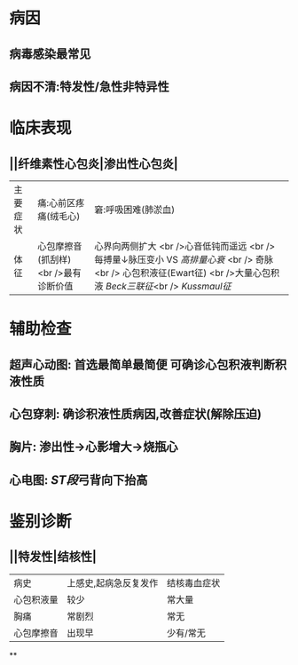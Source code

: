 * 病因
** 病毒感染最常见
** 病因不清:特发性/急性非特异性
* 临床表现
** ||纤维素性心包炎|渗出性心包炎|
|主要症状|痛:心前区疼痛(绒毛心)|窘:呼吸困难(肺淤血)|
|体征|心包摩擦音(抓刮样) <br />最有诊断价值|心界向两侧扩大 <br />心音低钝而遥远 <br /> 每搏量↓脉压变小 VS [[高排量心衰]] <br /> 奇脉 <br /> 心包积液征(Ewart征) <br />大量心包积液 [[Beck三联征]]<br /> [[Kussmaul征]] |
* 辅助检查
** 超声心动图: 首选最简单最简便 可确诊心包积液判断积液性质
** 心包穿刺: 确诊积液性质病因,改善症状(解除压迫)
** 胸片: 渗出性→心影增大→烧瓶心
** 心电图: [[ST段]]弓背向下抬高
* 鉴别诊断
** ||特发性|结核性|
|病史|上感史,起病急反复发作|结核毒血症状|
|心包积液量|较少|常大量|
|胸痛|常剧烈|常无|
|心包摩擦音|出现早|少有/常无|
**